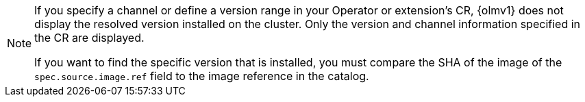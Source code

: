 // Text snippet included in the following modules:
//
// * modules/olmv1-installing-an-operator.adoc
// * modules/olmv1-updating-an-operator.adoc

:_mod-docs-content-type: SNIPPET

[NOTE]
====
If you specify a channel or define a version range in your Operator or extension's CR, {olmv1} does not display the resolved version installed on the cluster. Only the version and channel information specified in the CR are displayed.

If you want to find the specific version that is installed, you must compare the SHA of the image of the `spec.source.image.ref` field to the image reference in the catalog.
====
